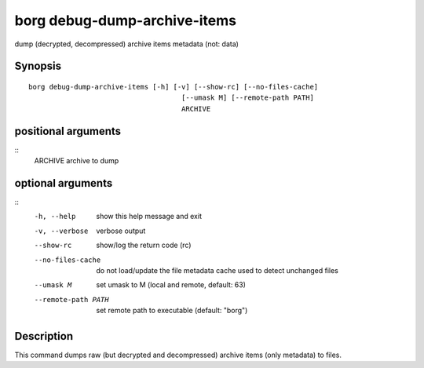 .. _borg_debug-dump-archive-items:

borg debug-dump-archive-items
-----------------------------

dump (decrypted, decompressed) archive items metadata (not: data)

Synopsis
~~~~~~~~

::

    borg debug-dump-archive-items [-h] [-v] [--show-rc] [--no-files-cache]
                                         [--umask M] [--remote-path PATH]
                                         ARCHIVE
    
positional arguments
~~~~~~~~~~~~~~~~~~~~
::
      ARCHIVE             archive to dump
    
optional arguments
~~~~~~~~~~~~~~~~~~
::
      -h, --help          show this help message and exit
      -v, --verbose       verbose output
      --show-rc           show/log the return code (rc)
      --no-files-cache    do not load/update the file metadata cache used to
                          detect unchanged files
      --umask M           set umask to M (local and remote, default: 63)
      --remote-path PATH  set remote path to executable (default: "borg")
    
Description
~~~~~~~~~~~

This command dumps raw (but decrypted and decompressed) archive items (only metadata) to files.
